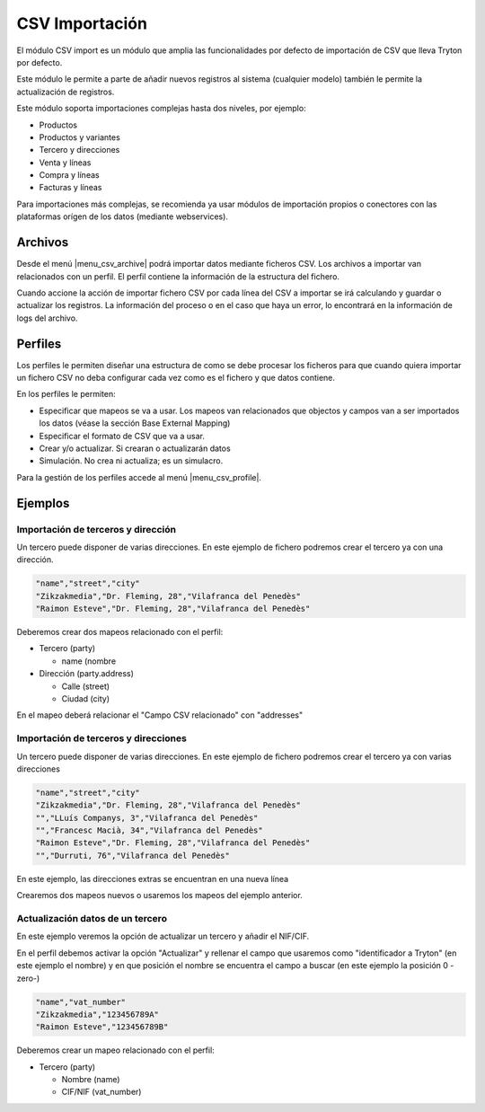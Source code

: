 ===============
CSV Importación
===============

El módulo CSV import es un módulo que amplia las funcionalidades por defecto de importación
de CSV que lleva Tryton por defecto.

Este módulo le permite a parte de añadir nuevos registros al sistema (cualquier modelo)
también le permite la actualización de registros.

Este módulo soporta importaciones complejas hasta dos niveles, por ejemplo:

* Productos
* Productos y variantes
* Tercero y direcciones
* Venta y líneas
* Compra y líneas
* Facturas y líneas

Para importaciones más complejas, se recomienda ya usar módulos de importación propios o conectores
con las plataformas orígen de los datos (mediante webservices).

.. inheritref:: csv_import/csv_import:section:archivos

Archivos
========

Desde el menú |menu_csv_archive| podrá importar datos mediante ficheros CSV.
Los archivos a importar van relacionados con un perfil. El perfil contiene la información
de la estructura del fichero.

Cuando accione la acción de importar fichero CSV por cada línea del CSV a importar
se irá calculando y guardar o actualizar los registros. La información del proceso o en el caso
que haya un error, lo encontrará en la información de logs del archivo.

.. |menu_csv_archive| tryref:: csv_import.menu_csv_archive/complete_name

.. inheritref:: csv_import/csv_import:section:perfiles

Perfiles
========

Los perfiles le permiten diseñar una estructura de como se debe procesar los
ficheros para que cuando quiera importar un fichero CSV no deba configurar cada vez
como es el fichero y que datos contiene.

En los perfiles le permiten:

* Especificar que mapeos se va a usar. Los mapeos van relacionados que objectos y campos
  van a ser importados los datos (véase la sección Base External Mapping)
* Especificar el formato de CSV que va a usar.
* Crear y/o actualizar. Si crearan o actualizarán datos
* Simulación. No crea ni actualiza; es un simulacro.

Para la gestión de los perfiles accede al menú |menu_csv_profile|.

.. |menu_csv_profile| tryref:: csv_import.menu_csv_profile/complete_name

.. inheritref:: csv_import/csv_import:section:ejemplos

Ejemplos
========

Importación de terceros y dirección
-----------------------------------

Un tercero puede disponer de varias direcciones. En este ejemplo de fichero podremos
crear el tercero ya con una dirección.

.. code-block:: csv

    "name","street","city"
    "Zikzakmedia","Dr. Fleming, 28","Vilafranca del Penedès"
    "Raimon Esteve","Dr. Fleming, 28","Vilafranca del Penedès"

Deberemos crear dos mapeos relacionado con el perfil:

* Tercero (party)

  * name (nombre

* Dirección (party.address)

  * Calle (street)
  * Ciudad (city)

En el mapeo deberá relacionar el "Campo CSV relacionado" con "addresses"

Importación de terceros y direcciones
-------------------------------------

Un tercero puede disponer de varias direcciones. En este ejemplo de fichero podremos
crear el tercero ya con varias direcciones

.. code-block:: csv

    "name","street","city"
    "Zikzakmedia","Dr. Fleming, 28","Vilafranca del Penedès"
    "","LLuís Companys, 3","Vilafranca del Penedès"
    "","Francesc Macià, 34","Vilafranca del Penedès"
    "Raimon Esteve","Dr. Fleming, 28","Vilafranca del Penedès"
    "","Durruti, 76","Vilafranca del Penedès"

En este ejemplo, las direcciones extras se encuentran en una nueva línea

Crearemos dos mapeos nuevos o usaremos los mapeos del ejemplo anterior.

Actualización datos de un tercero
---------------------------------

En este ejemplo veremos la opción de actualizar un tercero y añadir el NIF/CIF.

En el perfil debemos activar la opción "Actualizar" y rellenar el campo que usaremos
como "identificador a Tryton" (en este ejemplo el nombre) y en que posición el nombre
se encuentra el campo a buscar (en este ejemplo la posición 0 -zero-)

.. code-block:: csv

    "name","vat_number"
    "Zikzakmedia","123456789A"
    "Raimon Esteve","123456789B"

Deberemos crear un mapeo relacionado con el perfil:

* Tercero (party)

  * Nombre (name)
  * CIF/NIF (vat_number)
